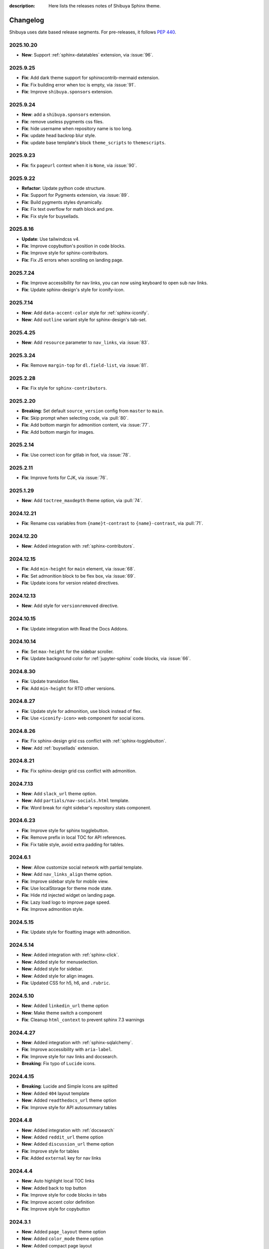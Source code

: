 :description: Here lists the releases notes of Shibuya Sphinx theme.

Changelog
=========

Shibuya uses date based release segments. For pre-releases, it follows :pep:`440`.

2025.10.20
----------

- **New**: Support :ref:`sphinx-datatables` extension, via :issue:`96`.

2025.9.25
---------

- **Fix**: Add dark theme support for sphinxcontrib-mermaid extension.
- **Fix**: Fix building error when toc is empty, via :issue:`91`.
- **Fix**: Improve ``shibuya.sponsors`` extension.

2025.9.24
---------

- **New**: add a ``shibuya.sponsors`` extension.
- **Fix**: remove useless pygments css files.
- **Fix**: hide username when repository name is too long.
- **Fix**: update head backrop blur style.
- **Fix**: update base template's block ``theme_scripts`` to ``themescripts``.

2025.9.23
---------

- **Fix**: fix ``pageurl`` context when it is ``None``, via :issue:`90`.

2025.9.22
---------

- **Refactor**: Update python code structure.
- **Fix**: Support for Pygments extension, via :issue:`89`.
- **Fix**: Build pygments styles dynamically.
- **Fix**: Fix text overflow for math block and pre.
- **Fix**: Fix style for buysellads.

2025.8.16
---------

- **Update**: Use tailwindcss v4.
- **Fix**: Improve copybutton's position in code blocks.
- **Fix**: Improve style for sphinx-contributors.
- **Fix**: Fix JS errors when scrolling on landing page.

2025.7.24
---------

- **Fix**: Improve accessibility for nav links, you can now using keyboard to open sub nav links.
- **Fix**: Update sphinx-design's style for iconify-icon.

2025.7.14
---------

- **New**: Add ``data-accent-color`` style for :ref:`sphinx-iconify`.
- **New**: Add ``outline`` variant style for sphinx-design's tab-set.

2025.4.25
---------

- **New**: Add ``resource`` parameter to ``nav_links``, via :issue:`83`.

2025.3.24
---------

- **Fix**: Remove ``margin-top`` for ``dl.field-list``, via :issue:`81`.

2025.2.28
---------

- **Fix**: Fix style for ``sphinx-contributors``.

2025.2.20
---------

- **Breaking**: Set default ``source_version`` config from ``master`` to ``main``.
- **Fix**: Skip prompt when selecting code, via :pull:`80`.
- **Fix**: Add bottom margin for admonition content, via :issue:`77`.
- **Fix**: Add bottom margin for images.

2025.2.14
---------

- **Fix**: Use correct icon for gitlab in foot, via :issue:`78`.

2025.2.11
---------

- **Fix**: Improve fonts for CJK, via :issue:`76`.

2025.1.29
---------

- **New**: Add ``toctree_maxdepth`` theme option, via :pull:`74`.

2024.12.21
----------

- **Fix**: Rename css variables from ``{name}t-contrast`` to ``{name}-contrast``, via :pull:`71`.

2024.12.20
----------

- **New**: Added integration with :ref:`sphinx-contributors`.

2024.12.15
----------

- **Fix**: Add ``min-height`` for ``main`` element, via :issue:`68`.
- **Fix**: Set admonition block to be flex box, via :issue:`69`.
- **Fix**: Update icons for version related directives.

2024.12.13
----------

- **New**: Add style for ``versionremoved`` directive.

2024.10.15
----------

- **Fix**: Update integration with Read the Docs Addons.

2024.10.14
----------

- **Fix**: Set ``max-height`` for the sidebar scroller.
- **Fix**: Update background color for :ref:`jupyter-sphinx` code blocks, via :issue:`66`.

2024.8.30
---------

- **Fix**: Update translation files.
- **Fix**: Add ``min-height`` for RTD other versions.

2024.8.27
---------

- **Fix**: Update style for admonition, use block instead of flex.
- **Fix**: Use ``<iconify-icon>`` web component for social icons.

2024.8.26
---------

- **Fix**: Fix sphinx-design grid css conflict with :ref:`sphinx-togglebutton`.
- **New**: Add :ref:`buysellads` extension.

2024.8.21
---------

- **Fix**: Fix sphinx-design grid css conflict with admonition.

2024.7.13
---------

- **New**: Add ``slack_url`` theme option.
- **New**: Add ``partials/nav-socials.html`` template.
- **Fix**: Word break for right sidebar's repository stats component.

2024.6.23
---------

- **Fix**: Improve style for sphinx togglebutton.
- **Fix**: Remove prefix in local TOC for API references.
- **Fix**: Fix table style, avoid extra padding for tables.

2024.6.1
--------

- **New**: Allow customize social network with partial template.
- **New**: Add ``nav_links_align`` theme option.
- **Fix**: Improve sidebar style for mobile view.
- **Fix**: Use localStorage for theme mode state.
- **Fix**: Hide rtd injected widget on landing page.
- **Fix**: Lazy load logo to improve page speed.
- **Fix**: Improve admonition style.

2024.5.15
---------

- **Fix**: Update style for floatting image with admonition.

2024.5.14
---------

- **New**: Added integration with :ref:`sphinx-click`.
- **New**: Added style for menuselection.
- **New**: Added style for sidebar.
- **New**: Added style for align images.
- **Fix**: Updated CSS for h5, h6, and ``.rubric``.

2024.5.10
---------

- **New**: Added ``linkedin_url`` theme option
- **New**: Make theme switch a component
- **Fix**: Cleanup ``html_context`` to prevent sphinx 7.3 warnings


2024.4.27
---------

- **New**: Added integration with :ref:`sphinx-sqlalchemy`.
- **Fix**: Improve accessibility with ``aria-label``.
- **Fix**: Improve style for nav links and docsearch.
- **Breaking**: Fix typo of ``Lucide`` icons.

2024.4.15
---------

- **Breaking**: Lucide and Simple Icons are splitted
- **New**: Added ``404`` layout template
- **New**: Added ``readthedocs_url`` theme option
- **Fix**: Improve style for API autosummary tables

2024.4.8
--------

- **New**: Added integration with :ref:`docsearch`
- **New**: Added ``reddit_url`` theme option
- **New**: Added ``discussion_url`` theme option
- **Fix**: Improve style for tables
- **Fix**: Added ``external`` key for nav links

2024.4.4
--------

- **New**: Auto highlight local TOC links
- **New**: Added back to top button
- **Fix**: Improve style for code blocks in tabs
- **Fix**: Improve accent color definition
- **Fix**: Improve style for copybutton

2024.3.1
--------

- **New**: Added ``page_layout`` theme option
- **New**: Added ``color_mode`` theme option
- **New**: Added compact page layout
- **Fix**: Improve style for ``nbsphinx`` tables

2024.2.21
---------

- **New**: Added ``source_version`` html context
- **New**: Added ``source_docs_path`` html context
- **Fix**: Improve code block caption background color

2024.1.17
---------

- **New**: Added "ghost" style tables.
- **New**: Improve SEO with BreadcrumbList schema.
- **Fix**: Change ``<img>`` style to ``inline``.

2024.1.2
--------

- **Fix**: Add opengraph information for landing and simple layouts.
- **Fix**: Move ``.buttons`` container into global css.

2024.1.1
--------

- **Breaking**: ``--sy-rc-theme`` CSS variable has been removed in favor of :ref:`accent-colors`.
- **Breaking**: Several CSS variable names are changed.
- **Breaking**: ``light_css_variables`` and ``dark_css_variables`` theme option has been removed.
- **New**: Added many pre-defined :ref:`accent-colors`.
- **New**: Added style for ``sphinx-gallery`` and ``xarray``, via :issue:`20`.
- **New**: Added **simple** and **landing** layout templates.
- **New**: Added two image containers.
- **Fix**: Improve style for ``sphinx-design``, ``jupyter-sphinx``, and etc.
- **Fix**: Improve style for search page.

2023.10.26
----------

- Add ``gitlab_url`` and ``bitbucket_url``
- Update Twitter icon to X icon
- Integrate with numpydoc extension
- Improve CSS for ``sphinx.ext.autosummary`` extension
- Add ``light-only`` and ``dark-only`` class

2023.10.5
---------

- Fix deprecated links in relations.html and searchbox.html

2023.9.3
--------

- Improve sidebar CSS for compatibility
- Add an alias template of ``localtoc.html``
- Add deprecated warning templates of ``relations.html`` and ``searchbox.html``
- Improve CSS for ``nbsphinx`` extension
- New feature for global TOC configuration
- Improve CSS for global TOC

2023.7.28
---------

- Remove current ``hreflang`` link
- Fix nested TOC links, via :issue:`7`
- Use theme color for code blocks, via :issue:`5`
- Remove version parameter on assets URLs

2023.7.16
---------

- Fix multiple languages links for index pages
- Add ``hreflang`` links for SEO
- Add locale data of theme templates

2023.7.15
---------

- Change multiple languages configuration

2023.7.14
---------

- Add YouTube link
- Improve style for versions and languages
- Improve breadcrumbs style
- Add expand and collapse global TOC

2023.7.11
---------

- Fix style for genindex
- Add breadcrumbs for small screen
- Move TOC controllers to breadcrumbs block
- Move RTD versions to left sidebar
- Add multiple languages switcher

2023.6.30
---------

- Fix normalize toc with ``xml.etree``
- Fix local toc style
- Fix style of main part for large screen

2023.6.27
---------

- Fix style of copybutton for dark code mode
- Fix style for modindex page

2023.6.25
---------

- Apply ``dark_css_variables`` in templates
- Fix code block style in dark code mode for sphinx design
- Fix colors for API docs in dark code mode
- Fix stderr background for ``nbsphinx``

2023.6.21
---------

- Add support for ``sphinx-togglebutton`` extension
- Add support for ``nbsphinx`` extension
- Rename template ``partials/sidebar-links`` to ``partials/globaltoc-above``
- Add template ``extensions/buysellads``

2023.6.18
---------

- Fix edit this page link
- Fix nav links style
- Update style for :ref:`jupyter-sphinx`

2023.6.8
--------

- Add external-link icon for external nav links
- Add highlight background color for search results
- Fix search results page nav links for mobile devices
- Add native built-in carbon ads

2023.6.7
--------

- Fix ``scroll-margin-top`` for sections
- Change "edit this page" link
- Add an option to use your own Ethical Ads publisher ID
- Update navbar links style
- Add navbar children links

2023.3.19
---------

- Enable ``repo-stats`` sidebar by default
- Improve colors for dark mode

2023.3.11
---------

- Auto resize announcement banner
- Fix context for readthedocs

2023.3.7
--------

- Add "edit this page" in sidebar
- Add GitHub / Gitlab repository stats
- Fix versions on css files


2023.3.5
--------

- Add dark code mode
- Improve style for print media
- Improve style for sphinx-design


2023.3.2
--------

- Improve style for quotes
- Add github link on nav bar


2023.3.1
--------

- Fix margins for "kbd"
- Add style for sphinx-tabs
- Improve style for code blocks


2023.2.25a2
-----------

- Fix templates when ``pageurl`` is None
- Improve opengraph with more theme options
- Tweak style, fix for a11y
- Move theme switch to site head
- Add logos and colors

2023.2.23a1
-----------

Initial release.
